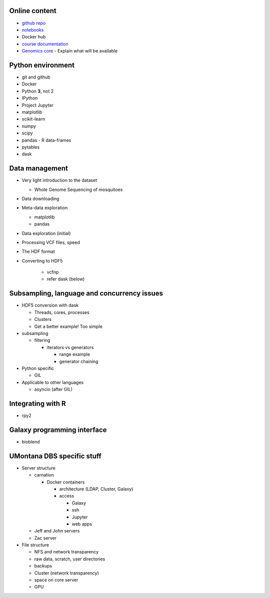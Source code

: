 Online content
==============

- `github repo`_
- notebooks_
- Docker hub
- `course documentation`_
- `Genomics core`_
  - Explain what will be available


Python environment
==================

- git and github
- Docker
- Python **3**, not 2
- IPython
- Project Jupyter
- matplotlib
- scikit-learn
- numpy
- scipy
- pandas
  - R data-frames
- pytables
- dask

Data management
===============

- Very light introduction to the dataset

  - Whole Genome Sequencing of mosquitoes

- Data downloading

- Meta-data exploration

  - matplotlib
  - pandas

- Data exploration (initial)
- Processing VCF files, speed
- The HDF format
- Converting to HDF5

    - vcfnp
    - refer dask (below)


Subsampling, language and concurrency issues
============================================

- HDF5 conversion with dask

  - Threads, cores, processes
  - Clusters
  - Get a better example! Too simple

- subsampling

  - filtering

    - iterators vs generators

      - range example
      - generator chaining
- Python specific

  - GIL

- Applicable to other languages

  - asyncio (after GIL)

Integrating with R
==================

- rpy2

Galaxy programming interface
============================

- bioblend

UMontana DBS specific stuff
===========================

- Server structure

  - carnation

    - Docker containers

      - architecture (LDAP, Cluster, Galaxy)
      - access
      
        - Galaxy
        - ssh
        - Jupyter
        - web apps

  - Jeff and John servers
  - Zac server

- File structure

  - NFS and network transparency
  - raw data, scratch, user directories
  - backups
  - Cluster (network transparency)
  - space on core server
  - GPU

.. _`github repo`: https://github.com/tiagoantao/data-science-teaching
.. _notebooks: http://nbviewer.jupyter.org/github/tiagoantao/data-science-teaching/blob/master/notebooks/Index.ipynb
.. _`course documentation`: https://github.com/tiagoantao/data-science-teaching
.. _`Genomics core`: http://hs.umt.edu/dbs/labs/genomics/

